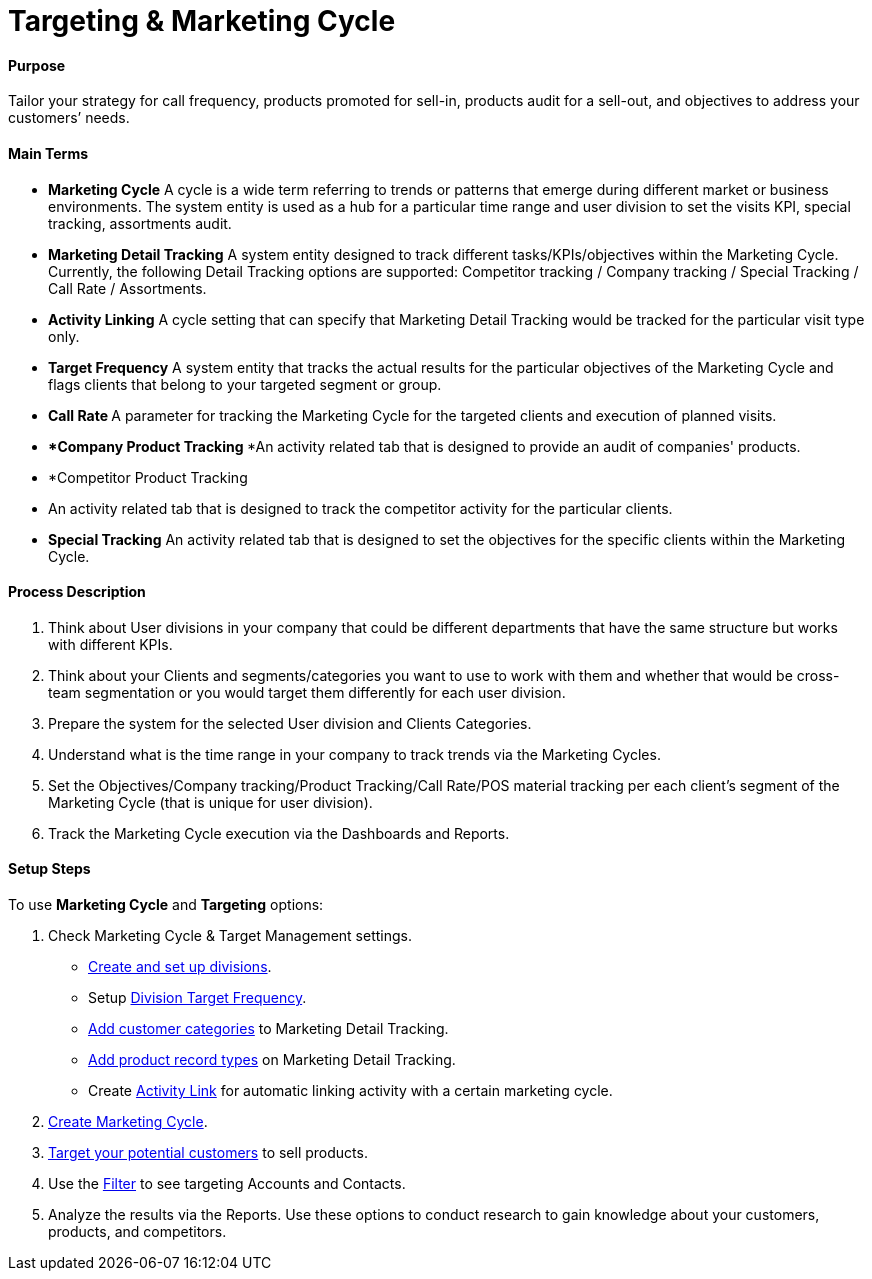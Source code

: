 = Targeting & Marketing Cycle

[[h3_2085602804]]
==== Purpose

Tailor your strategy for call frequency, products promoted for sell-in,
products audit for a sell-out, and objectives to address your customers’
needs.

[[h3_1519431236]]
==== Main Terms

* *Marketing Cycle*
A cycle is a wide term referring to trends or patterns that emerge
during different market or business environments. The system entity is
used as a hub for a particular time range and user division to set the
visits KPI, special tracking, assortments audit.
* *Marketing Detail Tracking*
A system entity designed to track different tasks/KPIs/objectives within
the Marketing Cycle. Currently, the following Detail Tracking options
are supported: Competitor tracking / Company tracking / Special Tracking
/ Call Rate / Assortments.
* *Activity Linking*
A cycle setting that can specify that Marketing Detail Tracking would be
tracked for the particular visit type only.
* *Target Frequency*
A system entity that tracks the actual results for the particular
objectives of the Marketing Cycle and flags clients that belong to your
targeted segment or group.
* **Call Rate
**A parameter for tracking the Marketing Cycle for the targeted clients
and execution of planned visits.
* ***Company Product Tracking
***An activity related tab that is designed to provide an audit of
companies' products.
* *Competitor Product Tracking
* An activity related tab that is designed to track the competitor
activity for the particular clients.
* *Special Tracking*
An activity related tab that is designed to set the objectives for the
specific clients within the Marketing Cycle.

[[h3_1671735587]]
==== Process Description

. Think about User divisions in your company that could be different
departments that have the same structure but works with different KPIs.
. Think about your Clients and segments/categories you want to use to
work with them and whether that would be cross-team segmentation or you
would target them differently for each user division.
. Prepare the system for the selected User division and Clients
Categories.
. Understand what is the time range in your company to track trends via
the Marketing Cycles.
. Set the Objectives/Company tracking/Product Tracking/Call Rate/POS
material tracking per each client's segment of the Marketing Cycle (that
is unique for user division).
. Track the Marketing Cycle execution via the Dashboards and Reports.

[[h3_78726740]]
==== Setup Steps

To use *Marketing Cycle* and *Targeting* options:

. Check Marketing Cycle & Target Management settings.
* xref:admin-guide/targeting-and-marketing-cycle/configuring-targeting-and-marketing-cycles/managing-targeting/add-and-set-up-divisions.adoc[Create and set up divisions].
* Setup xref:setting-up-a-division-target-frequency[Division Target
Frequency].
* xref:marketing-detail-tracking-categories[Add customer
categories] to Marketing Detail Tracking.
* xref:marketing-detail-tracking[Add product record types] on
Marketing Detail Tracking.
* Create xref:admin-guide/targeting-and-marketing-cycle/configuring-targeting-and-marketing-cycles/managing-marketing-cycle/linking-activity.adoc[Activity Link] for automatic linking
activity with a certain marketing cycle.
. xref:admin-guide/targeting-and-marketing-cycle/configuring-targeting-and-marketing-cycles/managing-marketing-cycle/creating-a-marketing-cycle.adoc[Create Marketing Cycle].
. xref:creating-a-targeting-list[Target your potential
customers] to sell products.
. Use the xref:creating-a-targeting-list[Filter] to see targeting
Accounts and Contacts.
. Analyze the results via the Reports. Use these options to conduct
research to gain knowledge about your customers, products, and
competitors.
